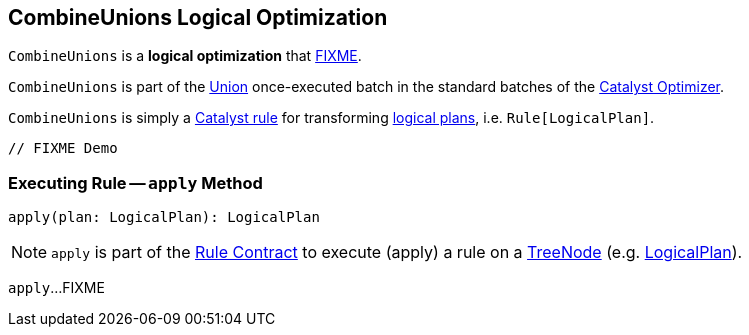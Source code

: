 == [[CombineUnions]] CombineUnions Logical Optimization

`CombineUnions` is a *logical optimization* that <<apply, FIXME>>.

`CombineUnions` is part of the <<spark-sql-Optimizer.adoc#Union, Union>> once-executed batch in the standard batches of the <<spark-sql-Optimizer.adoc#, Catalyst Optimizer>>.

`CombineUnions` is simply a <<spark-sql-catalyst-Rule.adoc#, Catalyst rule>> for transforming <<spark-sql-LogicalPlan.adoc#, logical plans>>, i.e. `Rule[LogicalPlan]`.

[source, scala]
----
// FIXME Demo
----

=== [[apply]] Executing Rule -- `apply` Method

[source, scala]
----
apply(plan: LogicalPlan): LogicalPlan
----

NOTE: `apply` is part of the <<spark-sql-catalyst-Rule.adoc#apply, Rule Contract>> to execute (apply) a rule on a <<spark-sql-catalyst-TreeNode.adoc#, TreeNode>> (e.g. <<spark-sql-LogicalPlan.adoc#, LogicalPlan>>).

`apply`...FIXME
